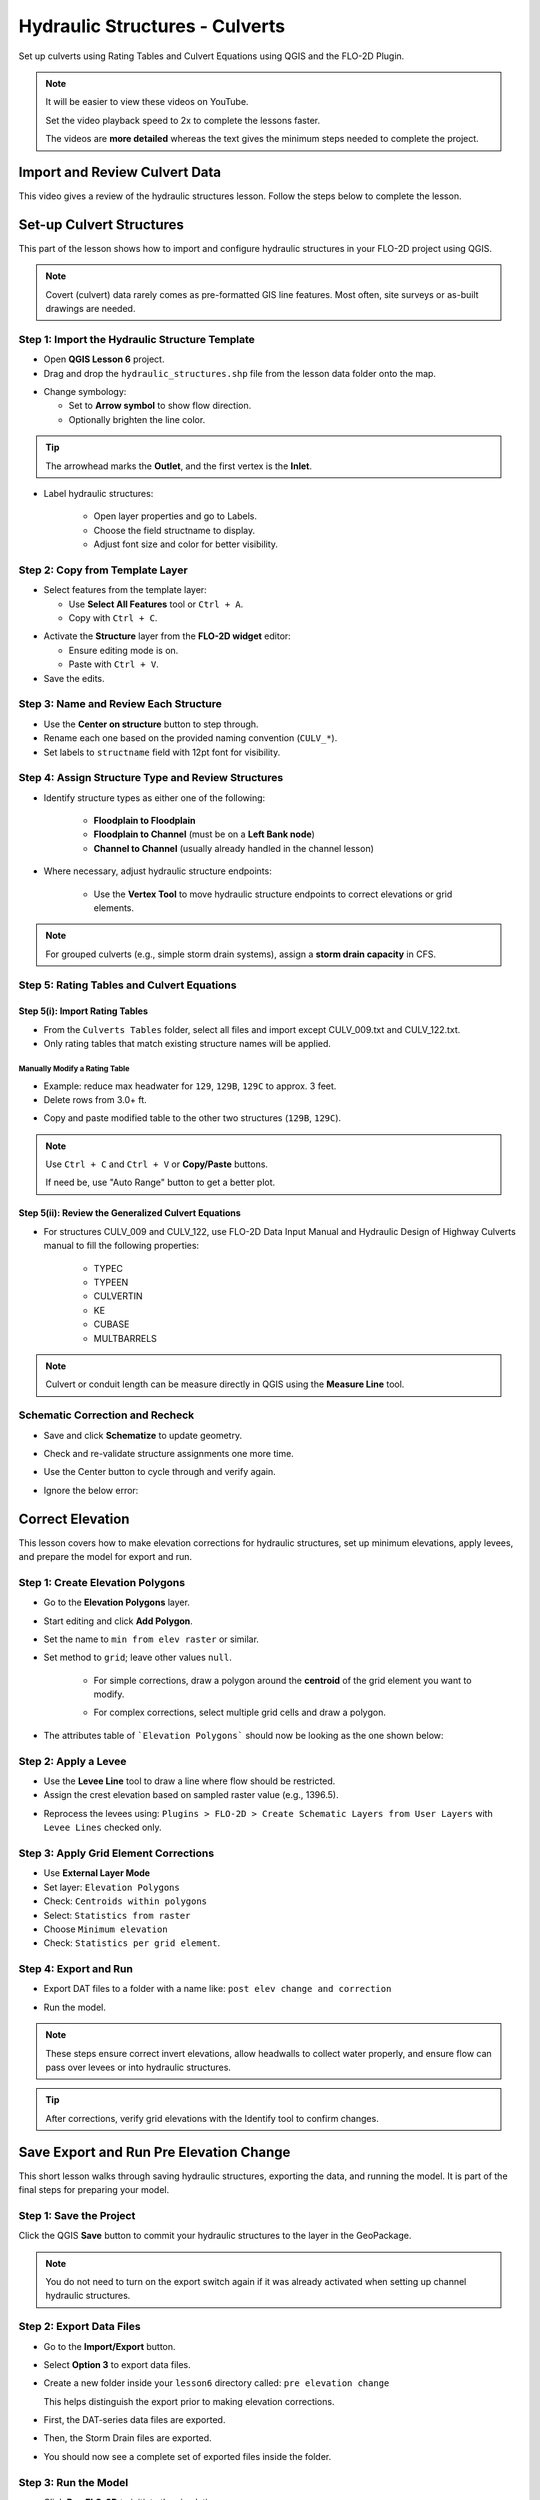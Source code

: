 .. _structure_example:

Hydraulic Structures - Culverts
==================================

Set up culverts using Rating Tables and Culvert Equations using QGIS and the FLO-2D Plugin.

.. Note:: It will be easier to view these videos on YouTube.

   Set the video playback speed to 2x to complete the lessons faster.

   The videos are **more detailed** whereas the text gives the minimum steps needed
   to complete the project.

Import and Review Culvert Data
-------------------------------

.. raw:: html

   <iframe width="560" height="315" src="https://www.youtube.com/embed/ebIFoGUuQcI?si=XMiARpQIkzIPD5Es"
   title="YouTube video player" frameborder="0" allow="accelerometer; autoplay; clipboard-write; encrypted-media;
   gyroscope; picture-in-picture; web-share" referrerpolicy="strict-origin-when-cross-origin" allowfullscreen></iframe>


This video gives a review of the hydraulic structures lesson. Follow the steps below to complete the lesson.

Set-up Culvert Structures
-------------------------------

.. raw:: html

   <iframe width="560" height="315" src="https://www.youtube.com/embed/WKjd-FG0ZUM?si=VVumLcmUz5gq9NSg"
   title="YouTube video player" frameborder="0" allow="accelerometer; autoplay; clipboard-write; encrypted-media;
   gyroscope; picture-in-picture; web-share" referrerpolicy="strict-origin-when-cross-origin" allowfullscreen></iframe>


This part of the lesson shows how to import and configure hydraulic structures in your FLO-2D project using QGIS.

.. note::
   Covert (culvert) data rarely comes as pre-formatted GIS line features. Most often, site surveys or as-built drawings are needed.

Step 1: Import the Hydraulic Structure Template
~~~~~~~~~~~~~~~~~~~~~~~~~~~~~~~~~~~~~~~~~~~~~~~

- Open **QGIS Lesson 6** project.
- Drag and drop the ``hydraulic_structures.shp`` file from the lesson data folder onto the map.

.. image:: ../img/shg/8/shg_hydaulic001.png

- Change symbology:

  - Set to **Arrow symbol** to show flow direction.
  - Optionally brighten the line color.

.. image:: ../img/shg/8/shg_hydaulic002.png

.. tip::
   The arrowhead marks the **Outlet**, and the first vertex is the **Inlet**.

- Label hydraulic structures:

    - Open layer properties and go to Labels.
    - Choose the field structname to display.
    - Adjust font size and color for better visibility.

.. image:: ../img/shg/8/shg_hydaulic004.png

Step 2: Copy from Template Layer
~~~~~~~~~~~~~~~~~~~~~~~~~~~~~~~~~~~~

- Select features from the template layer:

  - Use **Select All Features** tool or ``Ctrl + A``.
  - Copy with ``Ctrl + C``.

.. image:: ../img/shg/8/shg_hydaulic006.png

- Activate the **Structure** layer from the **FLO-2D widget** editor:

  - Ensure editing mode is on.
  - Paste with ``Ctrl + V``.

- Save the edits.

.. image:: ../img/shg/8/shg_hydaulic007.png

Step 3: Name and Review Each Structure
~~~~~~~~~~~~~~~~~~~~~~~~~~~~~~~~~~~~~~~

- Use the **Center on structure** button to step through.
- Rename each one based on the provided naming convention (``CULV_*``).
- Set labels to ``structname`` field with 12pt font for visibility.

.. image:: ../img/shg/8/shg_hydaulic008.png

.. image:: ../img/shg/8/shg_hydaulic008b.png

Step 4: Assign Structure Type and Review Structures
~~~~~~~~~~~~~~~~~~~~~~~~~~~~~~~~~~~~~~~~~~~~~~~~~~~~~~~~

- Identify structure types as either one of the following:

    - **Floodplain to Floodplain**
    - **Floodplain to Channel** (must be on a **Left Bank node**)
    - **Channel to Channel** (usually already handled in the channel lesson)

- Where necessary, adjust hydraulic structure endpoints:

    - Use the **Vertex Tool** to move hydraulic structure endpoints to correct elevations or grid elements.

.. image:: ../img/shg/8/shg_hydaulic009a.png

.. image:: ../img/shg/8/shg_hydaulic009b.png

.. image:: ../img/shg/8/shg_hydaulic009c.png

.. image:: ../img/shg/8/shg_hydaulic009d.png

.. image:: ../img/shg/8/shg_hydaulic009e.png

.. image:: ../img/shg/8/shg_hydaulic009f.png

.. image:: ../img/shg/8/shg_hydaulic009g.png

.. image:: ../img/shg/8/shg_hydaulic009h.png

.. image:: ../img/shg/8/shg_hydaulic009i.png

.. image:: ../img/shg/8/shg_hydaulic009j.png

.. note::
   For grouped culverts (e.g., simple storm drain systems), assign a **storm drain capacity** in CFS.

Step 5: Rating Tables and Culvert Equations
~~~~~~~~~~~~~~~~~~~~~~~~~~~~~~~~~~~~~~~~~~~~

Step 5(i): Import Rating Tables
+++++++++++++++++++++++++++++++++

- From the ``Culverts Tables`` folder, select all files  and import except CULV_009.txt and CULV_122.txt.
- Only rating tables that match existing structure names will be applied.

.. image:: ../img/shg/8/shg_hydaulic010.png

Manually Modify a Rating Table
^^^^^^^^^^^^^^^^^^^^^^^^^^^^^^^^

- Example: reduce max headwater for ``129``, ``129B``, ``129C`` to approx. 3 feet.
- Delete rows from 3.0+ ft.

.. image:: ../img/shg/8/shg_hydaulic011.png

- Copy and paste modified table to the other two structures (``129B``, ``129C``).

.. image:: ../img/shg/8/shg_hydaulic012.png

.. note::
   Use ``Ctrl + C`` and ``Ctrl + V`` or **Copy/Paste** buttons.

   If need be, use "Auto Range" button to get a better plot.

Step 5(ii): Review the Generalized Culvert Equations
++++++++++++++++++++++++++++++++++++++++++++++++++++++
- For structures CULV_009 and CULV_122, use FLO-2D Data Input Manual and Hydraulic Design of Highway
  Culverts manual to fill the following properties:

    - TYPEC
    - TYPEEN
    - CULVERTIN
    - KE
    - CUBASE
    - MULTBARRELS

.. image:: ../img/shg/8/shg_hydaulic013a.png

.. image:: ../img/shg/8/shg_hydaulic013b.png

.. note:: Culvert or conduit length can be measure directly in QGIS using the **Measure Line** tool.

Schematic Correction and Recheck
~~~~~~~~~~~~~~~~~~~~~~~~~~~~~~~~~

- Save and click **Schematize** to update geometry.

.. image:: ../img/shg/8/shg_hydaulic014.png

- Check and re-validate structure assignments one more time.
- Use the Center button to cycle through and verify again.
- Ignore the below error:

    .. image:: ../img/shg/8/shg_hydaulic015.png

.. _correct_elevation:

Correct Elevation
------------------

.. raw:: html

   <iframe width="560" height="315" src="https://www.youtube.com/embed/u41PNLBt8mk?si=0f7P3iE_7gwMFfuu"
   title="YouTube video player" frameborder="0" allow="accelerometer; autoplay; clipboard-write; encrypted-media;
   gyroscope; picture-in-picture; web-share" referrerpolicy="strict-origin-when-cross-origin" allowfullscreen></iframe>


This lesson covers how to make elevation corrections for hydraulic structures, set up minimum elevations, apply levees, and prepare the model for export and run.

Step 1: Create Elevation Polygons
~~~~~~~~~~~~~~~~~~~~~~~~~~~~~~~~~~
- Go to the **Elevation Polygons** layer.
- Start editing and click **Add Polygon**.
- Set the name to ``min from elev raster`` or similar.
- Set method to ``grid``; leave other values ``null``.

    - For simple corrections, draw a polygon around the **centroid** of the grid element you want to modify.

    .. image:: ../img/shg/8/shg_hydaulic016a.png

    .. image:: ../img/shg/8/shg_hydaulic016b.png

    - For complex corrections, select multiple grid cells and draw a polygon.

    .. image:: ../img/shg/8/shg_hydaulic017a.png

    .. image:: ../img/shg/8/shg_hydaulic017b.png

    .. image:: ../img/shg/8/shg_hydaulic017c.png

- The attributes table of ```Elevation Polygons``` should now be looking as the one shown below:

    .. image:: ../img/shg/8/shg_hydaulic018.png

Step 2: Apply a Levee
~~~~~~~~~~~~~~~~~~~~~~
- Use the **Levee Line** tool to draw a line where flow should be restricted.
- Assign the crest elevation based on sampled raster value (e.g., 1396.5).

.. image:: ../img/shg/8/shg_hydaulic019a.png

.. image:: ../img/shg/8/shg_hydaulic019b.png

- Reprocess the levees using:
  ``Plugins > FLO-2D > Create Schematic Layers from User Layers`` with ``Levee Lines`` checked only.

.. image:: ../img/shg/8/shg_hydaulic020.png

.. image:: ../img/shg/8/shg_hydaulic021.png

Step 3: Apply Grid Element Corrections
~~~~~~~~~~~~~~~~~~~~~~~~~~~~~~~~~~~~~~~
- Use **External Layer Mode**
- Set layer: ``Elevation Polygons``
- Check: ``Centroids within polygons``
- Select: ``Statistics from raster``
- Choose ``Minimum elevation``
- Check: ``Statistics per grid element``.

.. image:: ../img/shg/8/shg_hydaulic022.png

Step 4: Export and Run
~~~~~~~~~~~~~~~~~~~~~~~~~~~~~~~~~~~~~~~~~~~
- Export DAT files to a folder with a name like: ``post elev change and correction``

.. image:: ../img/shg/8/shg_hydaulic024.png

- Run the model.

.. image:: ../img/shg/8/shg_hydaulic025.png

.. note::
   These steps ensure correct invert elevations, allow headwalls to collect water properly, and ensure flow can pass over levees or into hydraulic structures.

.. tip::
   After corrections, verify grid elevations with the Identify tool to confirm changes.


Save Export and Run Pre Elevation Change
-----------------------------------------

.. raw:: html

   <iframe width="560" height="315" src="https://www.youtube.com/embed/oPha4GTRnQ0?si=e3hM3dhDYahu69bN"
   title="YouTube video player" frameborder="0" allow="accelerometer; autoplay; clipboard-write; encrypted-media;
   gyroscope; picture-in-picture; web-share" referrerpolicy="strict-origin-when-cross-origin" allowfullscreen></iframe>


This short lesson walks through saving hydraulic structures, exporting the data, and running the model. It is part of the final steps for preparing your model.

Step 1: Save the Project
~~~~~~~~~~~~~~~~~~~~~~~~~~~~~~~~~~~
Click the QGIS **Save** button to commit your hydraulic structures to the layer in the GeoPackage.

.. image:: ../img/shg/8/shg_hydaulic026.png

.. note::
   You do not need to turn on the export switch again if it was already activated when setting up channel hydraulic structures.

Step 2: Export Data Files
~~~~~~~~~~~~~~~~~~~~~~~~~~~~~~~~~~~
- Go to the **Import/Export** button.
- Select **Option 3** to export data files.
- Create a new folder inside your ``lesson6`` directory called: ``pre elevation change``

  This helps distinguish the export prior to making elevation corrections.

- First, the DAT-series data files are exported.
- Then, the Storm Drain files are exported.
- You should now see a complete set of exported files inside the folder.

Step 3: Run the Model
~~~~~~~~~~~~~~~~~~~~~~~~~~~~~~~~~~~
- Click **Run FLO-2D** to initiate the simulation.

.. note::
   If there is **no error.check** file generated, it means your data was set up correctly.

.. warning::
   Although the model runs, the results may still be inaccurate due to elevation issues. These will be addressed in the next lesson.

What's Next?
----------------------------
Now that we have run the model using the current elevations, we will compare it to a corrected version. Proceed to the next video to apply **elevation corrections** and re-run the model.


Create Culverts with Culvert Equations
----------------------------------------

.. raw:: html

   <iframe width="560" height="315" src="https://www.youtube.com/embed/rACaKUlcFKU?si=yJCouGxFaV-GE5CI"
   title="YouTube video player" frameborder="0" allow="accelerometer; autoplay; clipboard-write; encrypted-media;
   gyroscope; picture-in-picture; web-share" referrerpolicy="strict-origin-when-cross-origin" allowfullscreen></iframe>


This lesson walks through how to convert culverts from rating tables to generalized culvert equations (GCE) in FLO-2D, and then run the model to compare the results.

Convert a Culvert to GCE
------------------------

We are updating culvert **CL-009** from a rating table to a generalized culvert equation.

1. **Change the Structure Type**:
   - Open the structure editor.
   - Set type to `Culvert Equation`.

2. **Set GCE Parameters**:
   - Diameter: 48 in (convert to 4 ft).
   - Barrels: 3
   - Conduit Length: Measured to be 250 ft (headwall to headwall).
   - Entrance Type: 1 (square edge with headwall)
   - Culvert Type (CType): 2 (circular)
   - Manning's n: 0.018
   - Entrance Loss Coefficient (K): 0.5
   - Base: 0

.. note::
   These values are based on as-built drawings and Table C2 from HDS-5, 3rd Edition.

Convert Another Culvert to GCE
------------------------------

Now convert **CL-122**:

1. **Update Parameters**:
   - Set to `Culvert Equation`
   - Height: 5 ft (Box Culvert)
   - Length: 100–110 ft
   - Entrance Type: 1 (wing wall 30°–75°)
   - Culvert Type: 1 (box)
   - Barrels: 1
   - Base: 8 ft
   - Manning's n: 0.018
   - Entrance Loss Coefficient (K): 0.4

2. **Justification**:
   - From highway design manuals and HY-8 documentation
   - Image review confirms structure shape and inlet type

Apply and Export
----------------

- Click **Schematize** to update the structure layer.
- Verify values are correctly saved.
- Save and close prior runs if necessary.

3. **Export Files**:
   - Go to **Import/Export > Export .DAT files**
   - Create new folder
   - Create new folder named ``Generalized CT with Elevation Correction``


Run the Model
-------------

- Click **Run FLO-2D**
- Ensure no errors are reported.
- Compare results with earlier model using rating tables.

.. tip::
   Always back up your project after making changes.

Next Steps
----------

Proceed to the **Summary** lesson, where the differences between rating tables and generalized culvert equation results will be reviewed.

Summary and Review Project
-------------------------------

.. raw:: html

   <iframe width="560" height="315" src="https://www.youtube.com/embed/Guo0N85qZlk?si=oQcqSHB5RVxrgQm5"
   title="YouTube video player" frameborder="0" allow="accelerometer; autoplay; clipboard-write; encrypted-media;
   gyroscope; picture-in-picture; web-share" referrerpolicy="strict-origin-when-cross-origin" allowfullscreen></iframe>


This lesson walks through how to convert culverts from rating tables to generalized culvert equations (GCE) in FLO-2D, and then run the model to compare the results.

Convert a Culvert to GCE
------------------------

We are updating culvert **CL-009** from a rating table to a generalized culvert equation.

1. **Change the Structure Type**:
   - Open the structure editor.
   - Set type to `Culvert Equation`.

2. **Set GCE Parameters**:
   - Diameter: 48 in (convert to 4 ft).
   - Barrels: 3
   - Conduit Length: Measured to be 250 ft (headwall to headwall).
   - Entrance Type: 1 (square edge with headwall)
   - Culvert Type (CType): 2 (circular)
   - Manning's n: 0.018
   - Entrance Loss Coefficient (K): 0.5
   - Base: 0

.. note::
   These values are based on as-built drawings and Table C2 from HDS-5, 3rd Edition.

Convert Another Culvert to GCE
------------------------------

Now convert **CL-122**:

1. **Update Parameters**:
   - Set to `Culvert Equation`
   - Height: 5 ft (Box Culvert)
   - Length: 100–110 ft
   - Entrance Type: 1 (wing wall 30°–75°)
   - Culvert Type: 1 (box)
   - Barrels: 1
   - Base: 8 ft
   - Manning's n: 0.018
   - Entrance Loss Coefficient (K): 0.4

2. **Justification**:
   - From highway design manuals and HY-8 documentation
   - Image review confirms structure shape and inlet type

Apply and Export
----------------

- Click **Schematize** to update the structure layer.
- Verify values are correctly saved.
- Save and close prior runs if necessary.

3. **Export Files**:

   - Go to **Import/Export > Export .DAT files**

   - Create new folder:  
     ``Generalized CT with Elevation Correction``

   - Export project and storm drain layers


Run the Model
-------------

- Click **Run FLO-2D**
- Ensure no errors are reported.
- Compare results with earlier model using rating tables.

.. tip::
   Always back up your project after making changes.

Next Steps
----------

Proceed to the **Summary** lesson, where the differences between rating tables and generalized culvert equation results will be reviewed.
